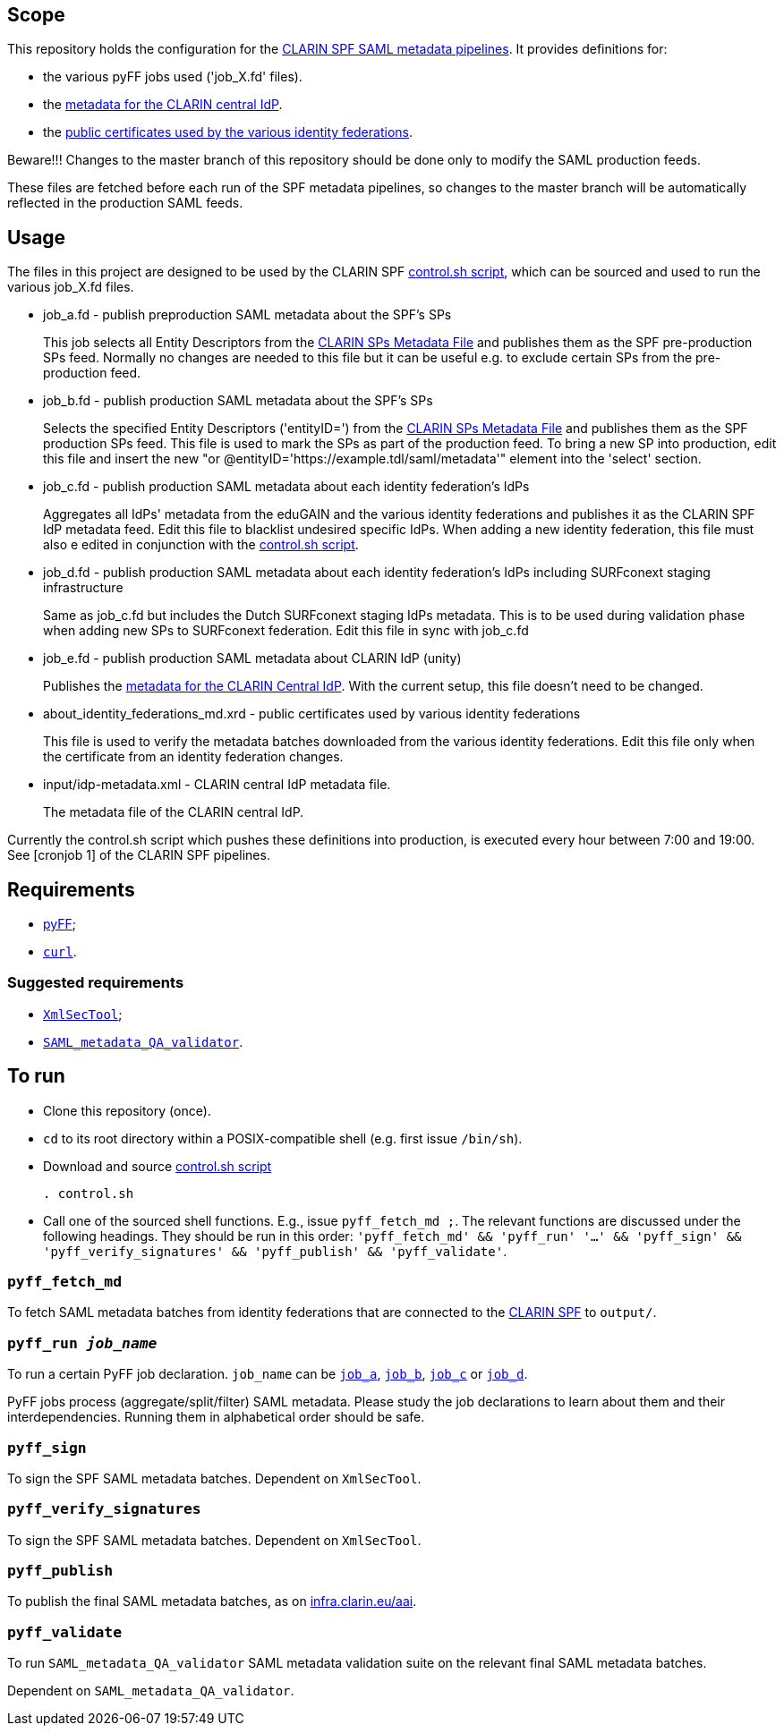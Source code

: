 == Scope

This repository holds the configuration for the https://gitlab.com/CLARIN-ERIC/docker-spf-md-pipelines[CLARIN SPF SAML metadata pipelines].
It provides definitions for:

* the various pyFF jobs used ('job_X.fd' files).
* the https://github.com/clarin-eric/pyFF_config/blob/master/input/idp-metadata.xml[metadata for the CLARIN central IdP].
* the https://github.com/clarin-eric/pyFF_config/blob/master/about_identity_federations_md.xrd[public certificates used by the various identity federations].

Beware!!! Changes to the master branch of this repository should be done only to modify the SAML production feeds.

These files are fetched before each run of the SPF metadata pipelines, so changes to the master branch will be automatically reflected in the production SAML feeds.

== Usage

The files in this project are designed to be used by the CLARIN SPF https://gitlab.com/CLARIN-ERIC/docker-spf-md-pipelines/blob/master/image/cron/control.sh[control.sh script], which can be sourced and used to run the various job_X.fd files.

* job_a.fd - publish preproduction SAML metadata about the SPF’s SPs
+
This job selects all Entity Descriptors from the https://github.com/clarin-eric/SPF-SPs-metadata/blob/master/clarin-sp-metadata.xml[CLARIN SPs Metadata File] and publishes them as the SPF pre-production SPs feed.
Normally no changes are needed to this file but it can be useful e.g. to exclude certain SPs from the pre-production feed.


* job_b.fd - publish production SAML metadata about the SPF’s SPs
+
Selects the specified Entity Descriptors ('entityID=') from the https://github.com/clarin-eric/SPF-SPs-metadata/blob/master/clarin-sp-metadata.xml[CLARIN SPs Metadata File] and publishes them as the SPF production SPs feed.
This file is used to mark the SPs as part of the production feed. To bring a new SP into production, edit this file and insert the new "or @entityID='https://example.tdl/saml/metadata'" element into the 'select' section.

* job_c.fd - publish production SAML metadata about each identity federation’s IdPs
+
Aggregates all IdPs' metadata from the eduGAIN and the various identity federations and publishes it as the CLARIN SPF IdP metadata feed.
Edit this file to blacklist undesired specific IdPs. When adding a new identity federation, this file must also e edited in conjunction with the https://gitlab.com/CLARIN-ERIC/docker-spf-md-pipelines/blob/master/image/cron/control.sh[control.sh script].

* job_d.fd - publish production SAML metadata about each identity federation’s IdPs including SURFconext staging infrastructure
+
Same as job_c.fd but includes the Dutch SURFconext staging IdPs metadata. This is to be used during validation phase when adding new SPs to SURFconext federation.
Edit this file in sync with job_c.fd

* job_e.fd - publish production SAML metadata about CLARIN IdP (unity)
+
Publishes the https://github.com/clarin-eric/pyFF_config/blob/master/input/idp-metadata.xml[metadata for the CLARIN Central IdP].
With the current setup, this file doesn't need to be changed.

* about_identity_federations_md.xrd - public certificates used by various identity federations
+
This file is used to verify the metadata batches downloaded from the various identity federations.
Edit this file only when the certificate from an identity federation changes.

* input/idp-metadata.xml -  CLARIN central IdP metadata file.
+
The metadata file of the CLARIN central IdP.

Currently the control.sh script which pushes these definitions into production, is executed every hour between 7:00 and 19:00. See [cronjob 1] of the CLARIN SPF pipelines.

== Requirements

* https://github.com/leifj/pyFF[pyFF];
* http://curl.haxx.se/[`curl`].

=== Suggested requirements

* https://wiki.shibboleth.net/confluence/display/SHIB2/XmlSecTool[`XmlSecTool`];
* https://github.com/clarin-eric/SAML_metadata_QA_validator[`SAML_metadata_QA_validator`].

== To run

* Clone this repository (once).
* `cd` to its root directory within a POSIX-compatible shell (e.g. first issue `/bin/sh`).
* Download and source https://gitlab.com/CLARIN-ERIC/docker-spf-md-pipelines/blob/master/image/cron/control.sh[control.sh script]
+
----
. control.sh
----
* Call one of the sourced shell functions. E.g., issue `pyff_fetch_md ;`. The relevant functions are discussed under the following headings. They should be run in this order: `'pyff_fetch_md' && 'pyff_run' '...' && 'pyff_sign' && 'pyff_verify_signatures' && 'pyff_publish' && 'pyff_validate'`.

=== `pyff_fetch_md`

To fetch SAML metadata batches from identity federations that are connected to the https://www.clarin.eu/spf[CLARIN SPF] to `output/`.

=== `pyff_run _job_name_`

To run a certain PyFF job declaration. `job_name` can be link:job_a.fd[`job_a`], link:job_a.fd[`job_b`], link:job_a.fd[`job_c`] or link:job_a.fd[`job_d`].

PyFF jobs process (aggregate/split/filter) SAML metadata. Please study the job declarations to learn about them and their interdependencies. Running them in alphabetical order should be safe.

=== `pyff_sign`

To sign the SPF SAML metadata batches. Dependent on `XmlSecTool`.

=== `pyff_verify_signatures`

To sign the SPF SAML metadata batches. Dependent on `XmlSecTool`.

=== `pyff_publish`

To publish the final SAML metadata batches, as on https://infra.clarin.eu/aai[infra.clarin.eu/aai].

=== `pyff_validate`

To run `SAML_metadata_QA_validator` SAML metadata validation suite on the relevant final SAML metadata batches.

Dependent on `SAML_metadata_QA_validator`.
